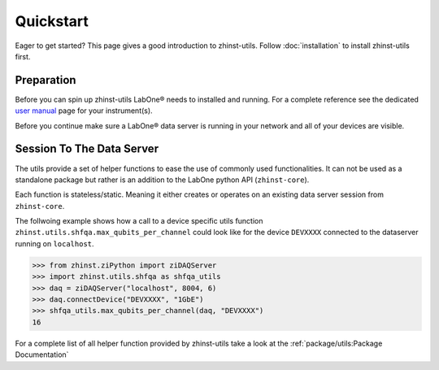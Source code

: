 Quickstart
==========

Eager to get started? This page gives a good introduction to zhinst-utils.
Follow :doc:`installation` to install zhinst-utils first.

Preparation
-----------

Before you can spin up zhinst-utils LabOne® needs to installed and running.
For a complete reference see the dedicated `user manual <http://docs.zhinst.com/>`_
page for your instrument(s).

Before you continue make sure a LabOne® data server is running in your network and
all of your devices are visible.

Session To The Data Server
---------------------------

The utils provide a set of helper functions to ease the use of commonly
used functionalities. It can not be used as a standalone package but
rather is an addition to the LabOne python API (``zhinst-core``).

Each function is stateless/static. Meaning it either creates or operates on an 
existing data server session from ``zhinst-core``. 

The follwoing example shows how a call to a device specific utils function
``zhinst.utils.shfqa.max_qubits_per_channel`` could look like for the device ``DEVXXXX``
connected to the dataserver running on ``localhost``.

.. code-block:: python

    >>> from zhinst.ziPython import ziDAQServer
    >>> import zhinst.utils.shfqa as shfqa_utils
    >>> daq = ziDAQServer("localhost", 8004, 6)
    >>> daq.connectDevice("DEVXXXX", "1GbE")
    >>> shfqa_utils.max_qubits_per_channel(daq, "DEVXXXX")
    16

For a complete list of all helper function provided by zhinst-utils take
a look at the :ref:`package/utils:Package Documentation`
